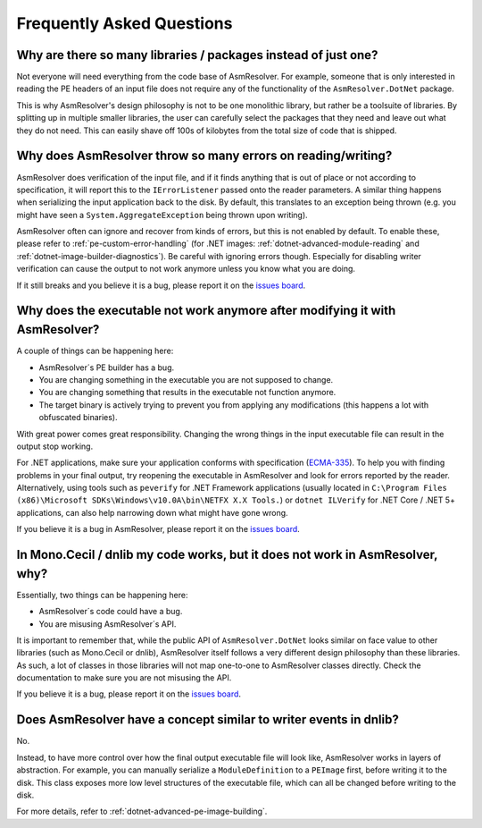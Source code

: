 Frequently Asked Questions
==========================


Why are there so many libraries / packages instead of just one?
---------------------------------------------------------------

Not everyone will need everything from the code base of AsmResolver. For example, someone that is only interested in reading the PE headers of an input file does not require any of the functionality of the ``AsmResolver.DotNet`` package.

This is why AsmResolver's design philosophy is not to be one monolithic library, but rather be a toolsuite of libraries. By splitting up in multiple smaller libraries, the user can carefully select the packages that they need and leave out what they do not need. This can easily shave off 100s of kilobytes from the total size of code that is shipped.


Why does AsmResolver throw so many errors on reading/writing?
-------------------------------------------------------------

AsmResolver does verification of the input file, and if it finds anything that is out of place or not according to specification, it will report this to the ``IErrorListener`` passed onto the reader parameters. A similar thing happens when serializing the input application back to the disk. By default, this translates to an exception being thrown (e.g. you might have seen a ``System.AggregateException`` being thrown upon writing). 

AsmResolver often can ignore and recover from kinds of errors, but this is not enabled by default. To enable these, please refer to :ref:`pe-custom-error-handling` (for .NET images: :ref:`dotnet-advanced-module-reading` and :ref:`dotnet-image-builder-diagnostics`). Be careful with ignoring errors though. Especially for disabling writer verification can cause the output to not work anymore unless you know what you are doing.

If it still breaks and you believe it is a bug, please report it on the `issues board <https://github.com/Washi1337/AsmResolver/issues>`_.


Why does the executable not work anymore after modifying it with AsmResolver?
-----------------------------------------------------------------------------

A couple of things can be happening here: 

- AsmResolver´s PE builder has a bug.
- You are changing something in the executable you are not supposed to change.
- You are changing something that results in the executable not function anymore.
- The target binary is actively trying to prevent you from applying any modifications (this happens a lot with obfuscated binaries).

With great power comes great responsibility. Changing the wrong things in the input executable file can result in the output stop working.

For .NET applications, make sure your application conforms with specification (`ECMA-335 <https://www.ecma-international.org/publications/files/ECMA-ST/ECMA-335.pdf>`_). To help you with finding problems in your final output, try reopening the executable in AsmResolver and look for errors reported by the reader. Alternatively, using tools such as ``peverify`` for .NET Framework applications (usually located in ``C:\Program Files (x86)\Microsoft SDKs\Windows\v10.0A\bin\NETFX X.X Tools.``) or ``dotnet ILVerify`` for .NET Core / .NET 5+ applications, can also help narrowing down what might have gone wrong.

If you believe it is a bug in AsmResolver, please report it on the `issues board <https://github.com/Washi1337/AsmResolver/issues>`_.


In Mono.Cecil / dnlib my code works, but it does not work in AsmResolver, why? 
------------------------------------------------------------------------------

Essentially, two things can be happening here: 

- AsmResolver´s code could have a bug.
- You are misusing AsmResolver´s API.

It is important to remember that, while the public API of ``AsmResolver.DotNet`` looks similar on face value to other libraries (such as Mono.Cecil or dnlib), AsmResolver itself follows a very different design philosophy than these libraries. As such, a lot of classes in those libraries will not map one-to-one to AsmResolver classes directly. Check the documentation to make sure you are not misusing the API.

If you believe it is a bug, please report it on the `issues board <https://github.com/Washi1337/AsmResolver/issues>`_.


Does AsmResolver have a concept similar to writer events in dnlib? 
------------------------------------------------------------------

No. 

Instead, to have more control over how the final output executable file will look like, AsmResolver works in layers of abstraction. For example, you can manually serialize a ``ModuleDefinition`` to a ``PEImage`` first, before writing it to the disk. This class exposes more low level structures of the executable file, which can all be changed before writing to the disk.

For more details, refer to :ref:`dotnet-advanced-pe-image-building`.